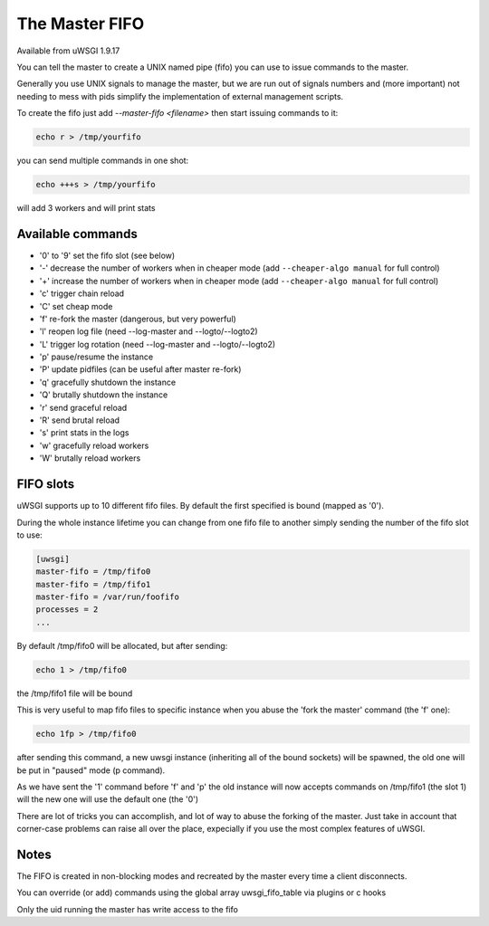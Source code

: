 The Master FIFO
===============

Available from uWSGI 1.9.17

You can tell the master to create a UNIX named pipe (fifo) you can use to issue commands to the master.

Generally you use UNIX signals to manage the master, but we are run out of signals numbers and (more important) not needing to mess with pids
simplify the implementation of external management scripts.

To create the fifo just add `--master-fifo <filename>` then start issuing commands to it:

.. code-block:: sh

   echo r > /tmp/yourfifo
   
you can send multiple commands in one shot:

.. code-block:: sh

   echo +++s > /tmp/yourfifo
   
will add 3 workers and will print stats

Available commands
******************

* '0' to '9' set the fifo slot (see below)
* '-' decrease the number of workers when in cheaper mode (add ``--cheaper-algo manual`` for full control)
* '+' increase the number of workers when in cheaper mode (add ``--cheaper-algo manual`` for full control)
* 'c' trigger chain reload
* 'C' set cheap mode
* 'f' re-fork the master (dangerous, but very powerful)
* 'l' reopen log file (need --log-master and --logto/--logto2)
* 'L' trigger log rotation (need --log-master and --logto/--logto2)
* 'p' pause/resume the instance
* 'P' update pidfiles (can be useful after master re-fork)
* 'q' gracefully shutdown the instance
* 'Q' brutally shutdown the instance
* 'r' send graceful reload
* 'R' send brutal reload
* 's' print stats in the logs
* 'w' gracefully reload workers
* 'W' brutally reload workers

FIFO slots
**********

uWSGI supports up to 10 different fifo files. By default the first specified is bound (mapped as '0').

During the whole instance lifetime you can change from one fifo file to another simply sending the number of the fifo slot to use:

.. code-block:: ini

   [uwsgi]
   master-fifo = /tmp/fifo0
   master-fifo = /tmp/fifo1
   master-fifo = /var/run/foofifo
   processes = 2
   ...

By default /tmp/fifo0 will be allocated, but after sending:

.. code-block:: sh

   echo 1 > /tmp/fifo0
   
the /tmp/fifo1 file will be bound

This is very useful to map fifo files to specific instance when you abuse the 'fork the master' command (the 'f' one):

.. code-block:: sh

   echo 1fp > /tmp/fifo0
   
after sending this command, a new uwsgi instance (inheriting all of the bound sockets) will be spawned, the old one will be put in "paused" mode (p command).

As we have sent the '1' command before 'f' and 'p' the old instance will now accepts commands on /tmp/fifo1 (the slot 1) will the new one will use the default one (the '0')

There are lot of tricks you can accomplish, and lot of way to abuse the forking of the master. Just take in account that corner-case problems
can raise all over the place, expecially if you use the most complex features of uWSGI.

Notes
*****

The FIFO is created in non-blocking modes and recreated by the master every time a client disconnects.

You can override (or add) commands using the global array uwsgi_fifo_table via plugins or c hooks

Only the uid running the master has write access to the fifo
